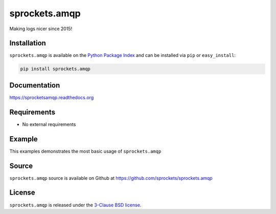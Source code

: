 sprockets.amqp
=================
Making logs nicer since 2015!

|Version| |Downloads| |Travis| |CodeCov| |ReadTheDocs|

Installation
------------
``sprockets.amqp`` is available on the
`Python Package Index <https://pypi.python.org/pypi/sprockets.amqp>`_
and can be installed via ``pip`` or ``easy_install``:

.. code-block:: bash

   pip install sprockets.amqp

Documentation
-------------
https://sprocketsamqp.readthedocs.org

Requirements
------------
-  No external requirements

Example
-------
This examples demonstrates the most basic usage of ``sprockets.amqp``

Source
------
``sprockets.amqp`` source is available on Github at `https://github.com/sprockets/sprockets.amqp <https://github.com/sprockets/sprockets.amqp>`_

License
-------
``sprockets.amqp`` is released under the `3-Clause BSD license <https://github.com/sprockets/sprockets.amqp/blob/master/LICENSE>`_.


.. |Version| image:: https://badge.fury.io/py/sprockets.amqp.svg?
   :target: http://badge.fury.io/py/sprockets.amqp

.. |Travis| image:: https://travis-ci.org/sprockets/sprockets.amqp.svg?branch=master
   :target: https://travis-ci.org/sprockets/sprockets.amqp

.. |CodeCov| image:: http://codecov.io/github/sprockets/sprockets.amqp/coverage.svg?branch=master
   :target: https://codecov.io/github/sprockets/sprockets.amqp?branch=master

.. |Downloads| image:: https://pypip.in/d/sprockets.amqp/badge.svg?
   :target: https://pypi.python.org/pypi/sprockets.amqp

.. |ReadTheDocs| image:: https://readthedocs.org/projects/sprocketsamqp/badge/
   :target: https://sprocketsamqp.readthedocs.org
